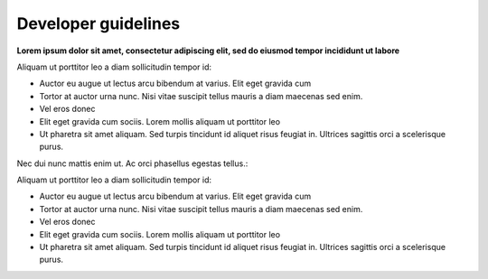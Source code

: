####################
Developer guidelines
####################

**Lorem ipsum dolor sit amet, consectetur adipiscing elit, sed do eiusmod tempor incididunt ut labore**

Aliquam ut porttitor leo a diam sollicitudin tempor id:

* Auctor eu augue ut lectus arcu bibendum at varius. Elit eget gravida cum
* Tortor at auctor urna nunc. Nisi vitae suscipit tellus mauris a diam maecenas sed enim.
* Vel eros donec
* Elit eget gravida cum sociis. Lorem mollis aliquam ut porttitor leo
* Ut pharetra sit amet aliquam. Sed turpis tincidunt id aliquet risus feugiat in. Ultrices sagittis orci a scelerisque purus.

Nec dui nunc mattis enim ut. Ac orci phasellus egestas tellus.:

Aliquam ut porttitor leo a diam sollicitudin tempor id:

* Auctor eu augue ut lectus arcu bibendum at varius. Elit eget gravida cum
* Tortor at auctor urna nunc. Nisi vitae suscipit tellus mauris a diam maecenas sed enim.
* Vel eros donec
* Elit eget gravida cum sociis. Lorem mollis aliquam ut porttitor leo
* Ut pharetra sit amet aliquam. Sed turpis tincidunt id aliquet risus feugiat in. Ultrices sagittis orci a scelerisque purus.